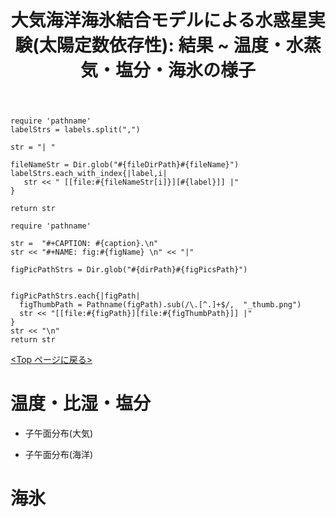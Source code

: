 #+TITLE: 大気海洋海氷結合モデルによる水惑星実験(太陽定数依存性): 結果 ~ 温度・水蒸気・塩分・海氷の様子
#+AUTOHR: 河合 佑太
#+LANGUAGE: ja
#+OPTIONS: H:2 ^:{}
#+HTML_MATHJAX: align:"left" mathml:t path:"http://cdn.mathjax.org/mathjax/latest/MathJax.js?config=TeX-AMS_HTML"></SCRIPT>
#+HTML_HEAD: <link rel="stylesheet" type="text/css" href="./../org.css" />
#+LaTeX_HEADER: \usepackage{natbib}

#+NAME: create_link
#+BEGIN_SRC ruby :: result value raw :exports none :var labels="hoge1,hoge2,hoge3" :var fileName="exp_Ah1e{3,4,5}Pl341L60/config.nml" :var fileDirPath="./expdata_inhomoFluid/"
  require 'pathname'
  labelStrs = labels.split(",")

  str = "| "

  fileNameStr = Dir.glob("#{fileDirPath}#{fileName}")
  labelStrs.each_with_index{|label,i|
     str << " [[file:#{fileNameStr[i]}][#{label}]] |"
  }

  return str
#+END_SRC

#+NAME: create_FigsTable
#+BEGIN_SRC ruby ::results value raw :exports none :var caption="ほほげほげ" :var figPicsPath="hoge{1,2}.png" :var dirPath="./expdata_inhomoFluid/common/" :var figName="hoge"
    require 'pathname'

    str =  "#+CAPTION: #{caption}.\n" 
    str << "#+NAME: fig:#{figName} \n" << "|"

    figPicPathStrs = Dir.glob("#{dirPath}#{figPicsPath}")
    

    figPicPathStrs.each{|figPath|
      figThumbPath = Pathname(figPath).sub(/\.[^.]+$/,  "_thumb.png")
      str << "[[file:#{figPath}][file:#{figThumbPath}]] |" 
    }
    str << "\n"
    return str
#+END_SRC

[[./Exp_APECoupledAOGCMSeaice.html][<Top ページに戻る>]]

* 温度・比湿・塩分

- 子午面分布(大気)

   #+CALL: create_FigsTable(" S=1200 [W/m^{2}]: 温度[K], 比湿[kg/kg], 降水量 [m/s] の東西平均子午面分布", "yz_{Temp,QH2OVap,PRCP}_mplane.jpg", "./expdata_atm/exp_S1200/") :results value raw :exports results

   #+CALL: create_FigsTable(" S=1366 [W/m^{2}]: 温度[K], 比湿[kg/kg], 降水量 [m/s] の東西平均子午面分布", "yz_{Temp,QH2OVap,PRCP}_mplane.jpg", "./expdata_atm/exp_S1366/") :results value raw :exports results

   #+CALL: create_FigsTable(" S=1500 [W/m^{2}]: 温度[K], 比湿[kg/kg], 降水量 [m/s] の東西平均子午面分布", "yz_{Temp,QH2OVap,PRCP}_mplane.jpg", "./expdata_atm/exp_S1500/") :results value raw :exports results

- 子午面分布(海洋)

   #+CALL: create_FigsTable(" S=1200 [W/m^{2}]: 温位[K], 比湿[kg/kg], 海面・海氷面温度[K] の子午面分布", "expdata_{ocn/exp_S1200/yz_{PTemp,Salt},atm/exp_S1200/yz_SurfTempOcn}_mplane.jpg", "./") :results value raw :exports results

   #+CALL: create_FigsTable(" S=1366 [W/m^{2}]: 温位[K], 比湿[kg/kg], 海面・海氷面温度[K] の子午面分布", "expdata_{ocn/exp_S1366/yz_{PTemp,Salt},atm/exp_S1366/yz_SurfTempOcn}_mplane.jpg", "./") :results value raw :exports results

   #+CALL: create_FigsTable(" S=1500 [W/m^{2}]: 温位[K], 比湿[kg/kg], 海面・海氷面温度[K] の子午面分布", "expdata_{ocn/exp_S1500/yz_{PTemp,Salt},atm/exp_S1500/yz_SurfTempOcn}_mplane.jpg", "./") :results value raw :exports results

* 海氷

   #+CALL: create_FigsTable(" S=1200 [W/m^{2}]: 温度[K], 比湿[kg/kg], 降水量 [m/s] の東西平均子午面分布", "yz_{SIceSurfTemp,IceThick,SnowThick}_mplane.jpg", "./expdata_sice/exp_S1200/") :results value raw :exports results

   #+CALL: create_FigsTable(" S=1366 [W/m^{2}]: 温度[K], 比湿[kg/kg], 降水量 [m/s] の東西平均子午面分布", "yz_{SIceSurfTemp,IceThick,SnowThick}_mplane.jpg", "./expdata_sice/exp_S1366/") :results value raw :exports results

   #+CALL: create_FigsTable(" S=1500 [W/m^{2}]: 温度[K], 比湿[kg/kg], 降水量 [m/s] の東西平均子午面分布", "yz_{SIceSurfTemp,IceThick,SnowThick}_mplane.jpg", "./expdata_sice/exp_S1500/") :results value raw :exports results


